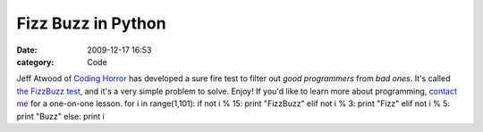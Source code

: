 Fizz Buzz in Python
###################

:date: 2009-12-17 16:53
:category: Code


Jeff Atwood of `Coding Horror <http://codinghorror.com>`_ has
developed a sure fire test to filter out *good programmers* from
*bad ones*. It's called
`the FizzBuzz test <http://www.codinghorror.com/blog/archives/000781.html>`_,
and it's a very simple problem to solve. Enjoy! If you'd like to
learn more about programming, `contact me </contact-me/>`_ for a
one-on-one lesson. for i in range(1,101): if not i % 15: print
"FizzBuzz" elif not i % 3: print "Fizz" elif not i % 5: print
"Buzz" else: print i
